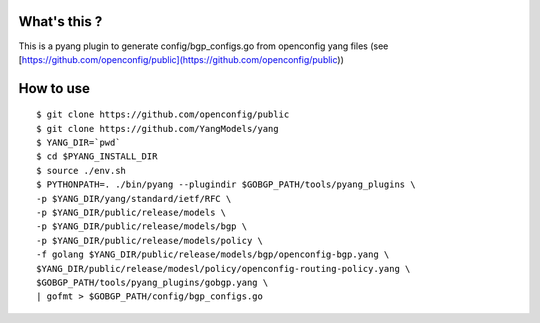What's this ?
=============
This is a pyang plugin to generate config/bgp_configs.go from
openconfig yang files (see [https://github.com/openconfig/public](https://github.com/openconfig/public))

How to use
==========
::

   $ git clone https://github.com/openconfig/public
   $ git clone https://github.com/YangModels/yang
   $ YANG_DIR=`pwd`
   $ cd $PYANG_INSTALL_DIR
   $ source ./env.sh
   $ PYTHONPATH=. ./bin/pyang --plugindir $GOBGP_PATH/tools/pyang_plugins \
   -p $YANG_DIR/yang/standard/ietf/RFC \
   -p $YANG_DIR/public/release/models \
   -p $YANG_DIR/public/release/models/bgp \
   -p $YANG_DIR/public/release/models/policy \
   -f golang $YANG_DIR/public/release/models/bgp/openconfig-bgp.yang \
   $YANG_DIR/public/release/modesl/policy/openconfig-routing-policy.yang \
   $GOBGP_PATH/tools/pyang_plugins/gobgp.yang \
   | gofmt > $GOBGP_PATH/config/bgp_configs.go
